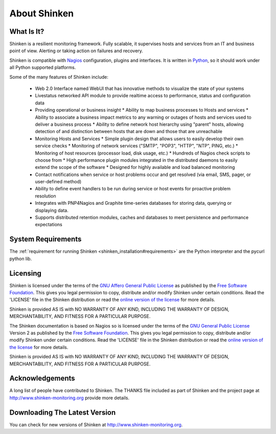 .. _about:




==============
About Shinken 
==============



What Is It? 
============


Shinken is a resilient monitoring framework. Fully scalable, it supervises hosts and services from an IT and business point of view. Alerting or taking action on failures and recovery.

Shinken is compatible with `Nagios`_ configuration, plugins and interfaces. It is written in `Python`_, so it should work under all Python supported platforms.

Some of the many features of Shinken include:

  * Web 2.0 Interface named WebUI that has innovative methods to visualize the state of your systems
  * Livestatus networked API module to provide realtime access to performance, status and configuration data
  * Providing operational or business insight
    * Ability to map business processes to Hosts and services
    * Ability to associate a business impact metrics to any warning or outages of hosts and services used to deliver a business process
    * Ability to define network host hierarchy using "parent" hosts, allowing detection of and distinction between hosts that are down and those that are unreachable
  * Monitoring Hosts and Services
    * Simple plugin design that allows users to easily develop their own service checks
    * Monitoring of network services ("SMTP", "POP3", "HTTP", "NTP", PING, etc.)
    * Monitoring of host resources (processor load, disk usage, etc.)
    * Hundreds of Nagios check scripts to choose from
    * High performance plugin modules integrated in the distributed daemons to easily extend the scope of the software
    * Designed for highly available and load balanced monitoring
  * Contact notifications when service or host problems occur and get resolved (via email, SMS, pager, or user-defined method)
  * Ability to define event handlers to be run during service or host events for proactive problem resolution
  * Integrates with PNP4Nagios and Graphite time-series databases for storing data, querying or displaying data.
  * Supports distributed retention modules, caches and databases to meet persistence and performance expectations




System Requirements 
====================


The :ref:`requirement for running Shinken <shinken_installation#requirements>` are the Python interpreter and the pycurl python lib.



Licensing 
==========


Shinken is licensed under the terms of the `GNU Affero General Public License`_ as published by the `Free Software Foundation`_. This gives you legal permission to copy, distribute and/or modify Shinken under certain conditions. Read the 'LICENSE' file in the Shinken distribution or read the `online version of the license`_ for more details.

Shinken is provided AS IS with NO WARRANTY OF ANY KIND, INCLUDING THE WARRANTY OF DESIGN, MERCHANTABILITY, AND FITNESS FOR A PARTICULAR PURPOSE.

The Shinken documentation is based on Nagios so is licensed under the terms of the `GNU General Public License`_ Version 2 as published by the `Free Software Foundation`_. This gives you legal permission to copy, distribute and/or modify Shinken under certain conditions. Read the 'LICENSE' file in the Shinken distribution or read the `online version of the license`_ for more details.

Shinken is provided AS IS with NO WARRANTY OF ANY KIND, INCLUDING THE WARRANTY OF DESIGN, MERCHANTABILITY, AND FITNESS FOR A PARTICULAR PURPOSE.



Acknowledgements 
=================


A long list of people have contributed to Shinken. The THANKS file included as part of Shinken and the project page at http://www.shinken-monitoring.org provide more details.



Downloading The Latest Version 
===============================


You can check for new versions of Shinken at http://www.shinken-monitoring.org.


.. _Free Software Foundation: http://www.fsf.org/
.. _online version of the license: http://www.gnu.org/copyleft/gpl
.. _GNU Affero General Public License: http://www.gnu.org/licenses/agpl.txt
.. _Python: http://www.python.org/
.. _Nagios: http://www.nagios.org
.. _GNU General Public License: http://www.gnu.org/copyleft/gpl
